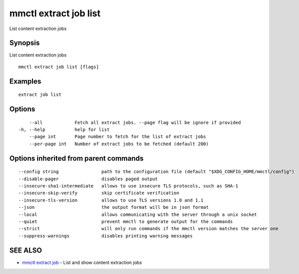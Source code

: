 .. _mmctl_extract_job_list:

mmctl extract job list
----------------------

List content extraction jobs

Synopsis
~~~~~~~~


List content extraction jobs

::

  mmctl extract job list [flags]

Examples
~~~~~~~~

::

    extract job list

Options
~~~~~~~

::

      --all            Fetch all extract jobs. --page flag will be ignore if provided
  -h, --help           help for list
      --page int       Page number to fetch for the list of extract jobs
      --per-page int   Number of extract jobs to be fetched (default 200)

Options inherited from parent commands
~~~~~~~~~~~~~~~~~~~~~~~~~~~~~~~~~~~~~~

::

      --config string                path to the configuration file (default "$XDG_CONFIG_HOME/mmctl/config")
      --disable-pager                disables paged output
      --insecure-sha1-intermediate   allows to use insecure TLS protocols, such as SHA-1
      --insecure-skip-verify         skip certificate verification
      --insecure-tls-version         allows to use TLS versions 1.0 and 1.1
      --json                         the output format will be in json format
      --local                        allows communicating with the server through a unix socket
      --quiet                        prevent mmctl to generate output for the commands
      --strict                       will only run commands if the mmctl version matches the server one
      --suppress-warnings            disables printing warning messages

SEE ALSO
~~~~~~~~

* `mmctl extract job <mmctl_extract_job.rst>`_ 	 - List and show content extraction jobs

